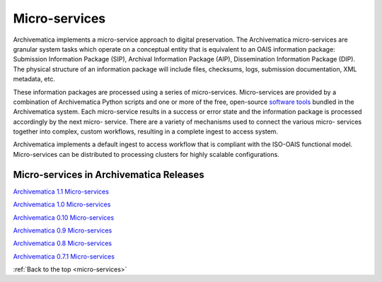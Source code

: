 .. _micro-services:

==============
Micro-services
==============

Archivematica implements a micro-service approach to digital preservation. The
Archivematica micro-services are granular system tasks which operate on a
conceptual entity that is equivalent to an OAIS information package:
Submission Information Package (SIP), Archival Information Package (AIP),
Dissemination Information Package (DIP). The physical structure of an
information package will include files, checksums, logs, submission
documentation, XML metadata, etc.

.. image:: images/Micro-service.*
   :align: right
   :width: 40%
   :alt: Diagram showing general micro-service workflow.

These information packages are processed using a series of micro-services.
Micro-services are provided by a combination of Archivematica Python scripts
and one or more of the free, open-source
`software tools <https://www.archivematica.org/wiki/External_tools>`_ bundled in
the Archivematica system. Each micro-service results in a success or error state
and the information package is processed accordingly by the next micro-
service. There are a variety of mechanisms used to connect the various micro-
services together into complex, custom workflows, resulting in a complete
ingest to access system.

Archivematica implements a default ingest to access workflow that is compliant
with the ISO-OAIS functional model. Micro-services can be distributed to
processing clusters for highly scalable configurations.


Micro-services in Archivematica Releases
----------------------------------------

`Archivematica 1.1 Micro-services <https://www.archivematica.org/wiki/Archivematica_1.1_Micro-services>`_

`Archivematica 1.0 Micro-services <https://www.archivematica.org/wiki/Archivematica_1.0_Micro-services>`_

`Archivematica 0.10 Micro-services <https://www.archivematica.org/wiki/Archivematica_0.10_Micro-services>`_

`Archivematica 0.9 Micro-services <https://www.archivematica.org/wiki/Archivematica_0.9_Micro-services>`_

`Archivematica 0.8 Micro-services <https://www.archivematica.org/wiki/Archivematica_0.8_Micro-services>`_

`Archivematica 0.7.1 Micro-services <https://www.archivematica.org/wiki/Archivematica_0.7.1_Micro-services>`_


:ref:`Back to the top <micro-services>`
